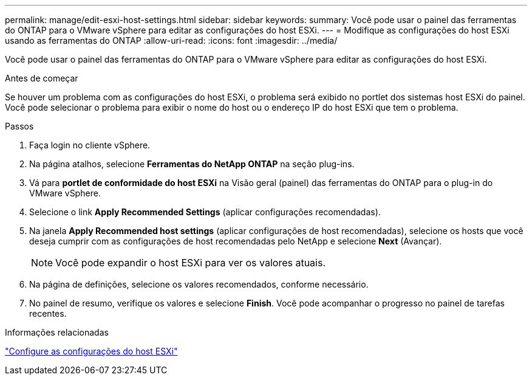---
permalink: manage/edit-esxi-host-settings.html 
sidebar: sidebar 
keywords:  
summary: Você pode usar o painel das ferramentas do ONTAP para o VMware vSphere para editar as configurações do host ESXi. 
---
= Modifique as configurações do host ESXi usando as ferramentas do ONTAP
:allow-uri-read: 
:icons: font
:imagesdir: ../media/


[role="lead"]
Você pode usar o painel das ferramentas do ONTAP para o VMware vSphere para editar as configurações do host ESXi.

.Antes de começar
Se houver um problema com as configurações do host ESXi, o problema será exibido no portlet dos sistemas host ESXi do painel. Você pode selecionar o problema para exibir o nome do host ou o endereço IP do host ESXi que tem o problema.

.Passos
. Faça login no cliente vSphere.
. Na página atalhos, selecione *Ferramentas do NetApp ONTAP* na seção plug-ins.
. Vá para *portlet de conformidade do host ESXi* na Visão geral (painel) das ferramentas do ONTAP para o plug-in do VMware vSphere.
. Selecione o link *Apply Recommended Settings* (aplicar configurações recomendadas).
. Na janela *Apply Recommended host settings* (aplicar configurações de host recomendadas), selecione os hosts que você deseja cumprir com as configurações de host recomendadas pelo NetApp e selecione *Next* (Avançar).
+

NOTE: Você pode expandir o host ESXi para ver os valores atuais.

. Na página de definições, selecione os valores recomendados, conforme necessário.
. No painel de resumo, verifique os valores e selecione *Finish*. Você pode acompanhar o progresso no painel de tarefas recentes.


.Informações relacionadas
link:../configure/configure-esx-server-multipath-and-timeout-settings.html["Configure as configurações do host ESXi"]
